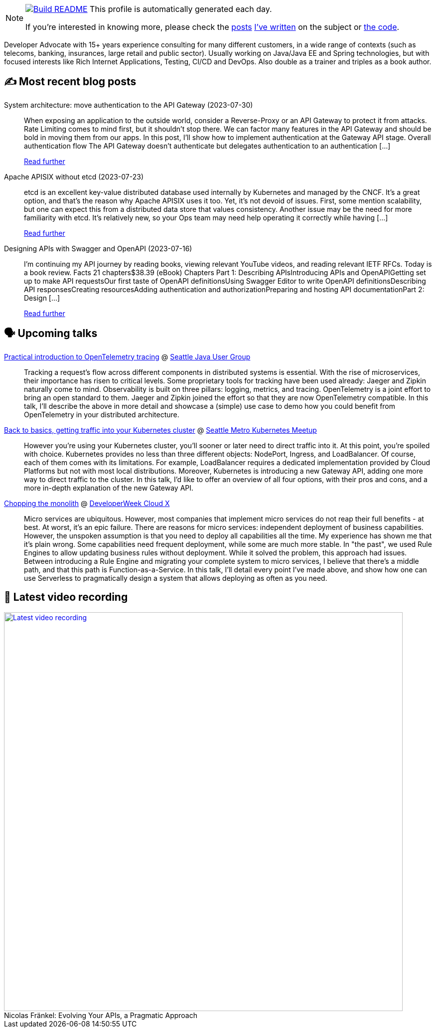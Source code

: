 ifdef::env-github[]
:tip-caption: :bulb:
:note-caption: :information_source:
:important-caption: :heavy_exclamation_mark:
:caution-caption: :fire:
:warning-caption: :warning:
endif::[]

:figure-caption!:

[NOTE]
====
image:https://github.com/nfrankel/nfrankel/workflows/Build%20README/badge.svg[Build README,link="https://github.com/nfrankel/nfrankel/actions?query=workflow%3A%22Update+README%22"]
 This profile is automatically generated each day.

If you're interested in knowing more, please check the https://blog.frankel.ch/customizing-github-profile/1/[posts^] https://blog.frankel.ch/customizing-github-profile/2/[I've written^] on the subject or https://github.com/nfrankel/nfrankel/[the code^].
====

Developer Advocate with 15+ years experience consulting for many different customers, in a wide range of contexts (such as telecoms, banking, insurances, large retail and public sector). Usually working on Java/Java EE and Spring technologies, but with focused interests like Rich Internet Applications, Testing, CI/CD and DevOps. Also double as a trainer and triples as a book author.

## ✍️ Most recent blog posts


System architecture: move authentication to the API Gateway (2023-07-30)::
When exposing an application to the outside world, consider a Reverse-Proxy or an API Gateway to protect it from attacks. Rate Limiting comes to mind first, but it shouldn’t stop there. We can factor many features in the API Gateway and should be bold in moving them from our apps. In this post, I’ll show how to implement authentication at the Gateway API stage. Overall authentication flow The API Gateway doesn’t authenticate but delegates authentication to an authentication [...]
+
https://blog.frankel.ch/authentication-api-gateway/[Read further^]


Apache APISIX without etcd (2023-07-23)::
etcd is an excellent key-value distributed database used internally by Kubernetes and managed by the CNCF. It’s a great option, and that’s the reason why Apache APISIX uses it too. Yet, it’s not devoid of issues. First, some mention scalability, but one can expect this from a distributed data store that values consistency. Another issue may be the need for more familiarity with etcd. It’s relatively new, so your Ops team may need help operating it correctly while having [...]
+
https://blog.frankel.ch/apisix-without-etcd/[Read further^]


Designing APIs with Swagger and OpenAPI (2023-07-16)::
I’m continuing my API journey by reading books, viewing relevant YouTube videos, and reading relevant IETF RFCs. Today is a book review. Facts 21 chapters$38.39 (eBook) Chapters Part 1: Describing APIsIntroducing APIs and OpenAPIGetting set up to make API requestsOur first taste of OpenAPI definitionsUsing Swagger Editor to write OpenAPI definitionsDescribing API responsesCreating resourcesAdding authentication and authorizationPreparing and hosting API documentationPart 2: Design [...]
+
https://blog.frankel.ch/designing-apis-swagger-openapi/[Read further^]


## 🗣️ Upcoming talks


https://www.meetup.com/seajug/events/294009209[Practical introduction to OpenTelemetry tracing^] @ https://www.seajug.org/[Seattle Java User Group^]::
+
Tracking a request’s flow across different components in distributed systems is essential. With the rise of microservices, their importance has risen to critical levels. Some proprietary tools for tracking have been used already: Jaeger and Zipkin naturally come to mind. Observability is built on three pillars: logging, metrics, and tracing. OpenTelemetry is a joint effort to bring an open standard to them. Jaeger and Zipkin joined the effort so that they are now OpenTelemetry compatible. In this talk, I’ll describe the above in more detail and showcase a (simple) use case to demo how you could benefit from OpenTelemetry in your distributed architecture. 


https://www.meetup.com/seattle-kubernetes-meetup/events/294800920/[Back to basics, getting traffic into your Kubernetes cluster^] @ https://www.meetup.com/seattle-kubernetes-meetup/[Seattle Metro Kubernetes Meetup^]::
+
However you're using your Kubernetes cluster, you'll sooner or later need to direct traffic into it. At this point, you're spoiled with choice. Kubernetes provides no less than three different objects: NodePort, Ingress, and LoadBalancer. Of course, each of them comes with its limitations. For example, LoadBalancer requires a dedicated implementation provided by Cloud Platforms but not with most local distributions. Moreover, Kubernetes is introducing a new Gateway API, adding one more way to direct traffic to the cluster. In this talk, I'd like to offer an overview of all four options, with their pros and cons, and a more in-depth explanation of the new Gateway API.  


https://developerweekcloudx2023.sched.com/event/1NHPE/pro-talk-chopping-the-monolith[Chopping the monolith^] @ https://www.developerweek.com/cloudx/[DeveloperWeek Cloud X^]::
+
Micro services are ubiquitous. However, most companies that implement micro services do not reap their full benefits - at best. At worst, it’s an epic failure. There are reasons for micro services: independent deployment of business capabilities. However, the unspoken assumption is that you need to deploy all capabilities all the time. My experience has shown me that it’s plain wrong. Some capabilities need frequent deployment, while some are much more stable. In "the past", we used Rule Engines to allow updating business rules without deployment. While it solved the problem, this approach had issues. Between introducing a Rule Engine and migrating your complete system to micro services, I believe that there’s a middle path, and that this path is Function-as-a-Service. In this talk, I’ll detail every point I’ve made above, and show how one can use Serverless to pragmatically design a system that allows deploying as often as you need.


## 🎥 Latest video recording

image::https://img.youtube.com/vi/BAxXoMXjCWg/sddefault.jpg[Latest video recording,800,link=https://www.youtube.com/watch?v=BAxXoMXjCWg,title="Nicolas Fränkel: Evolving Your APIs, a Pragmatic Approach"]